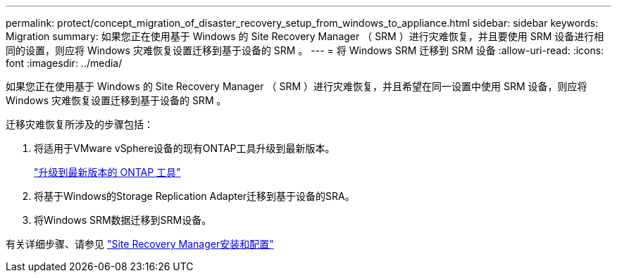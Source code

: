 ---
permalink: protect/concept_migration_of_disaster_recovery_setup_from_windows_to_appliance.html 
sidebar: sidebar 
keywords: Migration 
summary: 如果您正在使用基于 Windows 的 Site Recovery Manager （ SRM ）进行灾难恢复，并且要使用 SRM 设备进行相同的设置，则应将 Windows 灾难恢复设置迁移到基于设备的 SRM 。 
---
= 将 Windows SRM 迁移到 SRM 设备
:allow-uri-read: 
:icons: font
:imagesdir: ../media/


[role="lead"]
如果您正在使用基于 Windows 的 Site Recovery Manager （ SRM ）进行灾难恢复，并且希望在同一设置中使用 SRM 设备，则应将 Windows 灾难恢复设置迁移到基于设备的 SRM 。

迁移灾难恢复所涉及的步骤包括：

. 将适用于VMware vSphere设备的现有ONTAP工具升级到最新版本。
+
link:../deploy/task_upgrade_to_the_9_8_ontap_tools_for_vmware_vsphere.html["升级到最新版本的 ONTAP 工具"]

. 将基于Windows的Storage Replication Adapter迁移到基于设备的SRA。
. 将Windows SRM数据迁移到SRM设备。


有关详细步骤、请参见 https://techdocs.broadcom.com/us/en/vmware-cis/live-recovery/site-recovery-manager/8-8/site-recovery-manager-installation-and-configuration-8-8.html["Site Recovery Manager安装和配置"]
